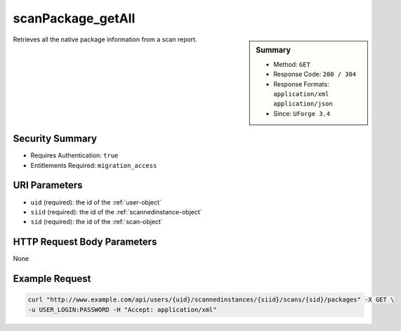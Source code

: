 .. Copyright 2016 FUJITSU LIMITED

.. _scanPackage-getAll:

scanPackage_getAll
------------------

.. function:: GET /users/{uid}/scannedinstances/{siid}/scans/{sid}/packages

.. sidebar:: Summary

	* Method: ``GET``
	* Response Code: ``200 / 304``
	* Response Formats: ``application/xml`` ``application/json``
	* Since: ``UForge 3.4``

Retrieves all the native package information from a scan report.

Security Summary
~~~~~~~~~~~~~~~~

* Requires Authentication: ``true``
* Entitlements Required: ``migration_access``

URI Parameters
~~~~~~~~~~~~~~

* ``uid`` (required): the id of the :ref:`user-object`
* ``siid`` (required): the id of the :ref:`scannedinstance-object`
* ``sid`` (required): the id of the :ref:`scan-object`

HTTP Request Body Parameters
~~~~~~~~~~~~~~~~~~~~~~~~~~~~

None

Example Request
~~~~~~~~~~~~~~~

.. code-block:: bash

	curl "http://www.example.com/api/users/{uid}/scannedinstances/{siid}/scans/{sid}/packages" -X GET \
	-u USER_LOGIN:PASSWORD -H "Accept: application/xml"

.. seealso::

	 * :ref:`scannedinstance-object`
	 * :ref:`scan-object`
	 * :ref:`scannedfiles-object`
	 * :ref:`scannedpackage-object`
	 * :ref:`machinescaninstance-api-resources`
	 * :ref:`scannedInstanceScan-getAll`
	 * :ref:`scannedInstanceScan-deleteAll`
	 * :ref:`scan-multipartCreate`
	 * :ref:`scan-create`
	 * :ref:`scan-delete`
	 * :ref:`scan-get`
	 * :ref:`scanFile-getAll`
	 * :ref:`scanFileArchive-download`
	 * :ref:`scanInstallProfile-get`
	 * :ref:`scanOverlay-download`
	 * :ref:`scanOverlay-uploadChunk`
	 * :ref:`scanOverlay-upload`
	 * :ref:`scanPartition-upload`
	 * :ref:`scanPackage-getAll`
	 * :ref:`scanPackageBinary-getAll`
	 * :ref:`scanPackageFile-get`
